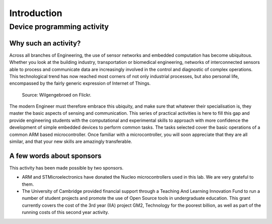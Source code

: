 Introduction
============

Device programming activity
---------------------------

Why such an activity?
^^^^^^^^^^^^^^^^^^^^^

Across all branches of Engineering, the use of sensor networks and
embedded computation has become ubiquitous.  Whether you look at the
building industry, transportation or biomedical engineering, networks
of interconnected sensors able to process and communicate data are
increasingly involved in the control and diagnostic of complex
operations.  This technological trend has now reached most corners of
not only industrial processes, but also personal life, encompassed by
the fairly generic expression of Internet of Things.

.. figure:: https://upload.wikimedia.org/wikipedia/commons/thumb/a/ab/Internet_of_Things.jpg/1280px-Internet_of_Things.jpg
   :scale: 50 %
   :alt: Wilgengebroed on Flickr

   Source: Wilgengebroed on Flickr.

The modern Engineer must therefore embrace this ubiquity, and make
sure that whatever their specialisation is, they master the basic
aspects of sensing and communication.  This series of practical
activities is here to fill this gap and provide engineering students
with the computational and experimental skills to approach with more
confidence the development of simple embedded devices to perform
common tasks.  The tasks selected cover the basic operations of a
common ARM based microcontroller.  Once familiar with a
microcontroller, you will soon appreciate that they are all similar,
and that your new skills are amazingly transferable.


A few words about sponsors
^^^^^^^^^^^^^^^^^^^^^^^^^^

This activity has been made possible by two sponsors.

- ARM and STMicroelectronics have donated the Nucleo microcontrollers used in this lab. We are very grateful to them.
  
- The University of Cambridge provided financial support through a
  Teaching And Learning Innovation Fund to run a number of student
  projects and promote the use of Open Source tools in undergraduate
  education. This grant currently covers the cost of the 3rd year (IIA) project
  GM2, Technology for the poorest billion, as well as part of the
  running costs of this second year activity.


